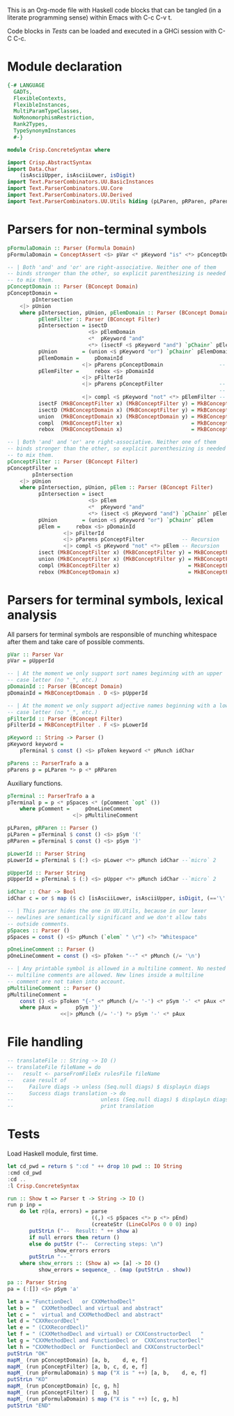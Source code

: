 # ConcreteSyntax.org -----------------------------------------------------------

# Copyright (C) 2011, 2012 Guillem Marpons <gmarpons@babel.ls.fi.upm.es>
#
# This file is part of Crisp.
#
# Crisp is free software: you can redistribute it and/or modify
# it under the terms of the GNU General Public License as published by
# the Free Software Foundation, either version 3 of the License, or
# (at your option) any later version.
#
# Crisp is distributed in the hope that it will be useful,
# but WITHOUT ANY WARRANTY; without even the implied warranty of
# MERCHANTABILITY or FITNESS FOR A PARTICULAR PURPOSE.  See the
# GNU General Public License for more details.
#
# You should have received a copy of the GNU General Public License
# along with Crisp.  If not, see <http://www.gnu.org/licenses/>.

#+PROPERTY: tangle yes
#+PROPERTY: exports code

This is an Org-mode file with Haskell code blocks that can be tangled
(in a literate programming sense) within Emacs with C-c C-v t.

Code blocks in [[*Tests][Tests]] can be loaded and executed in a GHCi session
with C-C C-c.

* Module declaration

#+begin_src haskell
  {-# LANGUAGE
    GADTs,
    FlexibleContexts,
    FlexibleInstances,
    MultiParamTypeClasses,
    NoMonomorphismRestriction,
    Rank2Types,
    TypeSynonymInstances
    #-}
  
  module Crisp.ConcreteSyntax where
  
  import Crisp.AbstractSyntax
  import Data.Char
      (isAsciiUpper, isAsciiLower, isDigit)
  import Text.ParserCombinators.UU.BasicInstances
  import Text.ParserCombinators.UU.Core
  import Text.ParserCombinators.UU.Derived
  import Text.ParserCombinators.UU.Utils hiding (pLParen, pRParen, pParens, pSpaces)
#+end_src


* Parsers for non-terminal symbols
  
#+begin_src haskell
  pFormulaDomain :: Parser (Formula Domain)
  pFormulaDomain = ConceptAssert <$> pVar <* pKeyword "is" <*> pConceptDomain
  
  -- | Both 'and' and 'or' are right-associative. Neither one of them
  -- binds stronger than the other, so explicit parenthesizing is needed
  -- to mix them.
  pConceptDomain :: Parser (BConcept Domain)
  pConceptDomain = 
          pIntersection
      <|> pUnion
      where pIntersection, pUnion, pElemDomain :: Parser (BConcept Domain)
            pElemFilter :: Parser (BConcept Filter)
            pIntersection = isectD
                            <$> pElemDomain
                            <*  pKeyword "and"
                            <*> (isectF <$ pKeyword "and") `pChainr` pElemFilter
            pUnion        = (union <$ pKeyword "or") `pChainr` pElemDomain
            pElemDomain =     pDomainId
                          <|> pParens pConceptDomain                  -- Recursion
            pElemFilter =     rebox <$> pDomainId
                          <|> pFilterId
                          <|> pParens pConceptFilter                  -- Only dep. with
                                                                      -- pConceptFilter
                          <|> compl <$ pKeyword "not" <*> pElemFilter -- Recursion
            isectF (MkBConceptFilter x) (MkBConceptFilter y) = MkBConceptFilter (x:⊓y)
            isectD (MkBConceptDomain x) (MkBConceptFilter y) = MkBConceptDomain (x:⊓y)
            union  (MkBConceptDomain x) (MkBConceptDomain y) = MkBConceptDomain (x:⊔y)
            compl  (MkBConceptFilter x)                      = MkBConceptFilter (C x)
            rebox  (MkBConceptDomain x)                      = MkBConceptFilter x
  
  -- | Both 'and' and 'or' are right-associative. Neither one of them
  -- binds stronger than the other, so explicit parenthesizing is needed
  -- to mix them.
  pConceptFilter :: Parser (BConcept Filter)
  pConceptFilter =
          pIntersection
      <|> pUnion
      where pIntersection, pUnion, pElem :: Parser (BConcept Filter)
            pIntersection = isect
                            <$> pElem
                            <*  pKeyword "and"
                            <*> (isect <$ pKeyword "and") `pChainr` pElem
            pUnion        = (union <$ pKeyword "or") `pChainr` pElem
            pElem =     rebox <$> pDomainId
                    <|> pFilterId
                    <|> pParens pConceptFilter            -- Recursion
                    <|> compl <$ pKeyword "not" <*> pElem -- Recursion
            isect (MkBConceptFilter x) (MkBConceptFilter y) = MkBConceptFilter (x:⊓y)
            union (MkBConceptFilter x) (MkBConceptFilter y) = MkBConceptFilter (x:⊔y)
            compl (MkBConceptFilter x)                      = MkBConceptFilter (C x)
            rebox (MkBConceptDomain x)                      = MkBConceptFilter x
#+end_src


* Parsers for terminal symbols, lexical analysis

All parsers for terminal symbols are responsible of munching
whitespace after them and take care of possible comments.

#+begin_src haskell
  pVar :: Parser Var
  pVar = pUpperId
  
  -- | At the moment we only support sort names beginning with an upper
  -- case letter (no "_", etc.)
  pDomainId :: Parser (BConcept Domain)
  pDomainId = MkBConceptDomain . D <$> pUpperId
  
  -- | At the moment we only support adjective names beginning with a lower
  -- case letter (no "_", etc.)
  pFilterId :: Parser (BConcept Filter)
  pFilterId = MkBConceptFilter . F <$> pLowerId
  
  pKeyword :: String -> Parser ()
  pKeyword keyword =
      pTerminal $ const () <$> pToken keyword <* pMunch idChar
  
  pParens :: ParserTrafo a a
  pParens p = pLParen *> p <* pRParen
#+end_src

Auxiliary functions.

#+begin_src haskell
  pTerminal :: ParserTrafo a a
  pTerminal p = p <* pSpaces <* (pComment `opt` ())
      where pComment =     pOneLineComment
                       <|> pMultilineComment
  
  pLParen, pRParen :: Parser ()
  pLParen = pTerminal $ const () <$> pSym '('
  pRParen = pTerminal $ const () <$> pSym ')'
  
  pLowerId :: Parser String
  pLowerId = pTerminal $ (:) <$> pLower <*> pMunch idChar --`micro` 2
  
  pUpperId :: Parser String
  pUpperId = pTerminal $ (:) <$> pUpper <*> pMunch idChar --`micro` 2
  
  idChar :: Char -> Bool
  idChar c = or $ map ($ c) [isAsciiLower, isAsciiUpper, isDigit, (=='\''), (=='_')]
  
  -- | This parser hides the one in UU.Utils, because in our lexer
  -- newlines are semantically significant and we don't allow tabs
  -- outside comments.
  pSpaces :: Parser ()
  pSpaces = const () <$> pMunch (`elem` " \r") <?> "Whitespace"
  
  pOneLineComment :: Parser ()
  pOneLineComment = const () <$> pToken "--" <* pMunch (/= '\n')
  
  -- | Any printable symbol is allowed in a multiline comment. No nested
  -- multiline comments are allowed. New lines inside a multiline
  -- comment are not taken into account.
  pMultilineComment :: Parser ()
  pMultilineComment =
      const () <$> pToken "{-" <* pMunch (/= '-') <* pSym '-' <* pAux <* pSpaces
      where pAux =      pSym '}'
                   <<|> pMunch (/= '-') *> pSym '-' <* pAux
#+end_src


* File handling

#+begin_src haskell
  -- translateFile :: String -> IO ()
  -- translateFile fileName = do
  --   result <- parseFromFileEx rulesFile fileName
  --   case result of
  --     Failure diags -> unless (Seq.null diags) $ displayLn diags
  --     Success diags translation -> do
  --                            unless (Seq.null diags) $ displayLn diags
  --                            print translation
#+end_src


* Tests

Load Haskell module, first time.

#+begin_src haskell :var pwd=(pwd) :tangle no :results output
  let cd_pwd = return $ ":cd " ++ drop 10 pwd :: IO String
  :cmd cd_pwd
  :cd ..
  :l Crisp.ConcreteSyntax
#+end_src

#+begin_src haskell
  run :: Show t => Parser t -> String -> IO ()
  run p inp =
      do let r@(a, errors) = parse 
                             ((,) <$ pSpaces <*> p <*> pEnd) 
                             (createStr (LineColPos 0 0 0) inp)
         putStrLn ("--  Result: " ++ show a)
         if null errors then return ()
         else do putStr ("--  Correcting steps: \n")
                 show_errors errors
         putStrLn "-- "
      where show_errors :: (Show a) => [a] -> IO ()
            show_errors = sequence_ . (map (putStrLn . show))
  
  pa :: Parser String 
  pa = (:[]) <$> pSym 'a'
#+end_src

#+begin_src haskell :tangle no :results output
  let a = "FunctionDecl   or CXXMethodDecl"
  let b = "  CXXMethodDecl and virtual and abstract"
  let c = "  virtual and CXXMethodDecl and abstract"
  let d = "CXXRecordDecl"
  let e = " (CXXRecordDecl)"
  let f = " (CXXMethodDecl and virtual) or CXXConstructorDecl   "
  let g = "CXXMethodDecl and FunctionDecl or  CXXConstructorDecl"
  let h = "CXXMethodDecl or  FunctionDecl and CXXConstructorDecl"
  putStrLn "OK"
  mapM_ (run pConceptDomain) [a, b,    d, e, f]
  mapM_ (run pConceptFilter) [a, b, c, d, e, f]
  mapM_ (run pFormulaDomain) $ map ("X is " ++) [a, b,    d, e, f]
  putStrLn "KO"
  mapM_ (run pConceptDomain) [c, g, h]
  mapM_ (run pConceptFilter) [   g, h]
  mapM_ (run pFormulaDomain) $ map ("X is " ++) [c, g, h]
  putStrLn "END"
#+end_src
